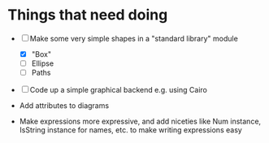 
* Things that need doing

  + [-] Make some very simple shapes in a "standard library" module
    + [X] "Box"
    + [ ] Ellipse
    + [ ] Paths
  + [ ] Code up a simple graphical backend e.g. using Cairo

  + Add attributes to diagrams
  + Make expressions more expressive, and add niceties like Num
    instance, IsString instance for names, etc. to make writing
    expressions easy
